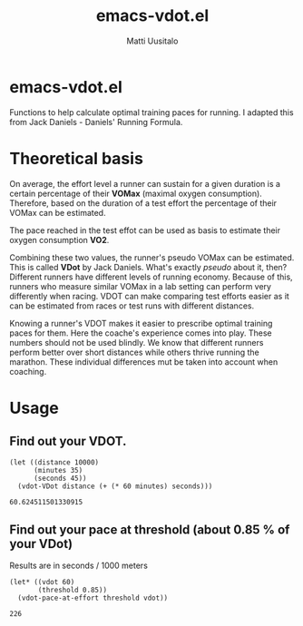 #+TITLE: emacs-vdot.el
#+AUTHOR: Matti Uusitalo
* emacs-vdot.el
Functions to help calculate optimal training paces for running. I
adapted this from Jack Daniels - Daniels' Running Formula.
* Theoretical basis
On average, the effort level a runner can sustain for a given duration
is a certain percentage of their *VOMax* (maximal oxygen
consumption). Therefore, based on the duration of a test effort the
percentage of their VOMax can be estimated.

The pace reached in the test effot can be used as basis to estimate
their oxygen consumption *VO2*.

Combining these two values, the runner's pseudo VOMax can be
estimated. This is called *VDot* by Jack Daniels. What's exactly
/pseudo/ about it, then? Different runners have different levels of
running economy. Because of this, runners who measure similar VOMax in
a lab setting can perform very differently when racing. VDOT can make
comparing test efforts easier as it can be estimated from races or
test runs with different distances.

Knowing a runner's VDOT makes it easier to prescribe optimal training
paces for them. Here the coache's experience comes into play. These
numbers should not be used blindly. We know that different runners
perform better over short distances while others thrive running the
marathon. These individual differences mut be taken into account when
coaching.
* Usage
** Find out your VDOT.

 #+BEGIN_SRC elisp :exports both
 (let ((distance 10000)
       (minutes 35)
       (seconds 45))
   (vdot-VDot distance (+ (* 60 minutes) seconds)))
 #+END_SRC

 #+RESULTS:
 : 60.624511501330915

** Find out your pace at threshold (about 0.85 % of your VDot)
   Results are in seconds / 1000 meters
 #+BEGIN_SRC elisp :exports both
(let* ((vdot 60)
       (threshold 0.85))
  (vdot-pace-at-effort threshold vdot))
 #+END_SRC

 #+RESULTS:
 : 226
